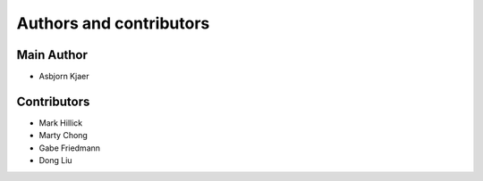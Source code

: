 Authors and contributors
========================

Main Author
-----------

- Asbjorn Kjaer

Contributors
------------

- Mark Hillick
- Marty Chong
- Gabe Friedmann
- Dong Liu
